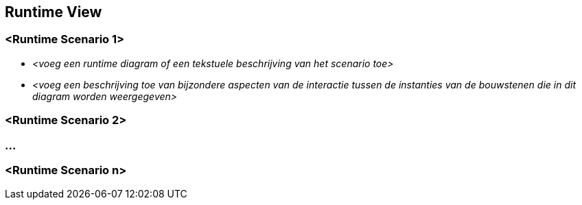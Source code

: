 ifndef::imagesdir[:imagesdir: ../images]

[[section-runtime-view]]
== Runtime View


ifdef::arc42help[]
[role="arc42help"]
****
.Inhoud
De runtime view beschrijft concreet gedrag en de interacties tussen de bouwstenen van het systeem vanuit de volgende gebieden:

* belangrijke use cases of eigenschappen: op welke manier voeren de bouwstenen deze uit?
* interactie bij kritieke externe interfaces: hoe werken bouwstenen samen met gebruikers en aanpalende systemen?
* operations en administrie: uitvoeren, starten, stoppen
* error en uitzonderlijke (exception) scenarios

NOTE: Het primaire criterium bij de keuze van mogelijke scenarios (sequences, workflows) is de relevantie met betrekking tot de architectuur.
Het is uitdrukkelijk *niet* van belang om een groot aantal scenarios te beschrijven.
Beschrijf liever een representatieve doorsnede.


.Motivatie
Beschrijft hoe (instanties van) bouwstenen van het systeem hun taken uitvoeren en hoe ze 'at runtime' communiceren.

De scenarios zullen hoofdzakelijk beschreven worden om de architectuur aan belanghebbenden te communiceren die minder behoefte of kunde hebben om statische modellen (bouwstenen view, deploy view) te lezen en te doorgronden.

.Vorm
Er zijn meerdere manieren om de schenarios vast te leggen, bijvoorbeeld

* (uitgeschreven) opsomming van de stappen
* activiteiten of flow diagrammen
* sequence diagrammen
* BPMN of EPCs (event process chains)
* state machines
* ...


.Verdere Informatie

Zie https://docs.arc42.org/section-6/[Runtime View] in de arc42 documentatie.

****
endif::arc42help[]

=== <Runtime Scenario 1>


* _<voeg een runtime diagram of een tekstuele beschrijving van het scenario toe>_
* _<voeg een beschrijving toe van bijzondere aspecten van de interactie tussen de instanties van de bouwstenen die in dit diagram worden weergegeven>_

=== <Runtime Scenario 2>

=== ...

=== <Runtime Scenario n>
